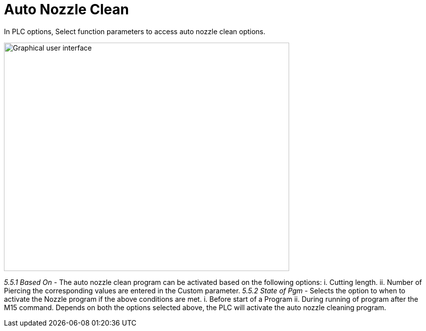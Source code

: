 = Auto Nozzle Clean
:imagesdir: img

In PLC options, Select function parameters to access auto nozzle clean options.

image:image31.png[Graphical user interface, text Description automatically generated,width=575,height=461]

_5.5.1 Based On_
- The auto nozzle clean program can be activated based on the following options:
{empty}i. Cutting length.
{empty}ii. Number of Piercing
the corresponding values are entered in the Custom parameter.
_5.5.2 State of Pgm_
- Selects the option to when to activate the Nozzle program if the above conditions are met.
{empty}i. Before start of a Program
{empty}ii. During running of program after the M15 command.
Depends on both the options selected above, the PLC will activate the auto nozzle cleaning program.
